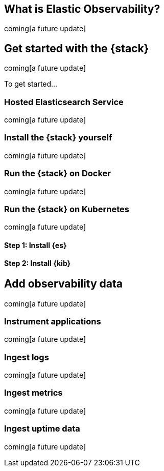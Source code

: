 [[observability-introduction]]
[role="xpack"]
== What is Elastic Observability? 

coming[a future update]
//TODO: Add content


[[observability-get-started]]
== Get started with the {stack}

coming[a future update]

To get started...

=== Hosted Elasticsearch Service

coming[a future update]

=== Install the {stack} yourself

coming[a future update]

=== Run the {stack} on Docker

coming[a future update]

=== Run the {stack} on Kubernetes

coming[a future update]

[float]
==== Step 1: Install {es}

[float]
==== Step 2: Install {kib}

[[observability-add-data]]
== Add observability data 

coming[a future update]

=== Instrument applications

coming[a future update]

=== Ingest logs

coming[a future update]

=== Ingest metrics

coming[a future update]

=== Ingest uptime data

coming[a future update]

